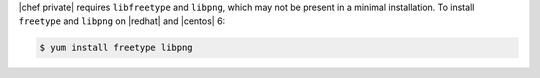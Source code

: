 .. The contents of this file may be included in multiple topics.
.. This file should not be changed in a way that hinders its ability to appear in multiple documentation sets.

|chef private| requires ``libfreetype`` and ``libpng``, which may not be present in a minimal installation. To install ``freetype`` and ``libpng`` on |redhat| and |centos| 6:

.. code-block:: bash

   $ yum install freetype libpng
